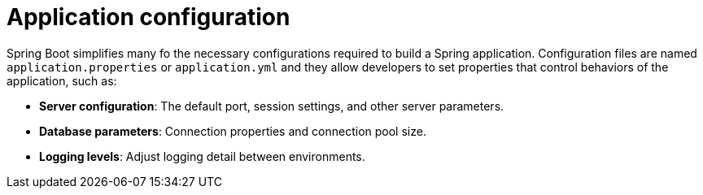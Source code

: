 = Application configuration

Spring Boot simplifies many fo the necessary configurations required to build a Spring application. Configuration files are named `application.properties` or `application.yml` and they allow developers to set properties that control behaviors of the application, such as:

* *Server configuration*: The default port, session settings, and other server parameters.

* *Database parameters*: Connection properties and connection pool size.

* *Logging levels*: Adjust logging detail between environments.
